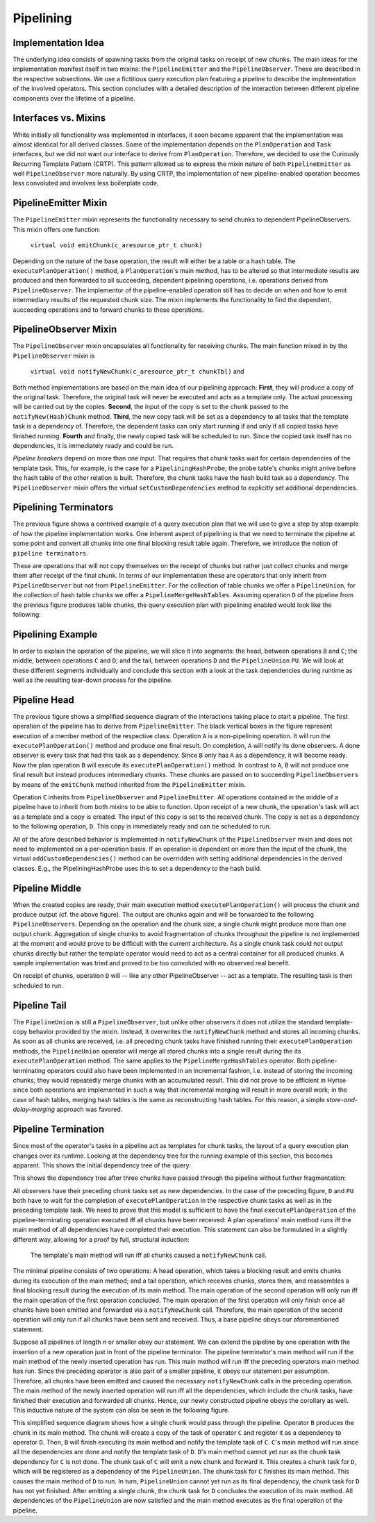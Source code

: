 ###########
Pipelining
###########

Implementation Idea
===================

The underlying idea consists of spawning tasks from the original tasks on receipt of new chunks.                                                                                                      
The main ideas for the implementation manifest itself in two mixins: the ``PipelineEmitter`` and the ``PipelineObserver``.                                                                  
These are described in the respective subsections.                                                                                                                                                    
We use a fictitious query execution plan featuring a pipeline to describe the implementation of the involved operators.                                                                               
This section concludes with a detailed description of the interaction between different pipeline components over the lifetime of a pipeline.

Interfaces vs. Mixins
=====================

White initially all functionality was implemented in interfaces, it soon became apparent that the implementation was almost identical for all derived classes.
Some of the implementation depends on the ``PlanOperation`` and ``Task`` interfaces, but  we did not want our interface to derive from ``PlanOperation``.
Therefore, we decided to use the Curiously Recurring Template Pattern (CRTP).
This pattern allowed us to express the mixin nature of both ``PipelineEmitter`` as well ``PipelineObserver`` more naturally. 
By using CRTP, the implementation of new pipeline-enabled operation becomes less convoluted and involves less boilerplate code. 

PipelineEmitter Mixin
======================

The ``PipelineEmitter`` mixin represents the functionality necessary to send chunks to dependent PipelineObservers.
This mixin offers one function: 

  ``virtual void emitChunk(c_aresource_ptr_t chunk)``

Depending on the nature of the base operation, the result will either be a table or a hash table.
The ``executePlanOperation()`` method, a ``PlanOperation``'s main method, has to be altered so that intermediate results are produced and then forwarded to all succeeding, dependent pipelining operations, i.e. operations derived from ``PipelineObserver``. 
The implementor of the pipeline-enabled operation still has to decide on when and how to emit intermediary results of the requested chunk size.
The mixin implements the functionality to find the dependent, succeeding operations and to forward chunks to these operations.


PipelineObserver Mixin
======================

The ``PipelineObserver`` mixin encapsulates all functionality for receiving chunks.
The main function mixed in by the ``PipelineObserver`` mixin is 

  ``virtual void notifyNewChunk(c_aresource_ptr_t chunkTbl)`` and 

Both method implementations are based on the main idea of our pipelining approach:
**First**, they will produce a copy of the original task.
Therefore, the original task will never be executed and acts as a template only.
The actual processing will be carried out by the copies. 
**Second**, the input of the copy is set to the chunk passed to the ``notifyNew(Hash)Chunk`` method.
**Third**, the new copy task will be set as a dependency to all tasks that the template task is a dependency of.
Therefore, the dependent tasks can only start running if and only if all copied tasks have finished running.
**Fourth** and finally, the newly copied task will be scheduled to run.
Since the copied task itself has no dependencies, it is immediately ready and could be run.

*Pipeline breakers* depend on more than one input.
That requires that chunk tasks wait for certain dependencies of the template
task.
This, for example, is the case for a ``PipeliningHashProbe``;
the probe table's chunks might arrive before the hash table of the other relation is built.
Therefore, the chunk tasks have the hash build task as a dependency.
The ``PipelineObserver`` mixin offers the virtual ``setCustomDependencies`` method to explicitly set additional dependencies.

Pipelining Terminators
======================


.. image:: /_static/pipelining/example_qep.png

The previous figure shows a contrived example of a query execution plan that we will use to give a step by step example of how the pipeline implementation works.
One inherent aspect of pipelining is that we need to terminate the pipeline at some point and convert all chunks into one final blocking result table again.
Therefore, we introduce the notion of ``pipeline terminators``.

These are operations that will not copy themselves on the receipt of chunks but rather just collect chunks and merge them after receipt of the final chunk.
In terms of our implementation these are operators that only inherit from ``PipelineObserver`` but not from ``PipelineEmitter``.
For the collection of table chunks we offer a ``PipelineUnion``, for the collection of hash table chunks we offer a ``PipelineMergeHashTables``.
Assuming operation ``D`` of the pipeline from the previous figure produces table chunks, the query execution plan with pipelining enabled would look like the following: 

.. image:: /_static/pipelining/example_qep_terminated.png

Pipelining Example
==================

In order to explain the operation of the pipeline, we will slice it into segments:
the head, between operations ``B`` and ``C``;
the middle, between operations ``C`` and ``D``;
and the tail, between operations ``D`` and the ``PipelineUnion`` ``PU``.
We will look at these different segments individually and conclude this section with a look at the task dependencies during runtime as well as the resulting tear-down process for the pipeline.

Pipeline Head
=============

.. image:: /_static/pipelining/pipeline_head_seq.png

The previous figure shows a simplified sequence diagram of the interactions taking place to start a pipeline.
The first operation of the pipeline has to derive from ``PipelineEmitter``.
The black vertical boxes in the figure represent execution of a member method of the respective class.
Operation ``A`` is a non-pipelining operation.
It will run the ``executePlanOperation()`` method and produce one final result.
On completion, ``A`` will notify its done observers.
A done observer is every task that had this task as a dependency.
Since ``B`` only has ``A`` as a dependency, it will become ready.
Now the plan operation ``B`` will execute its ``executePlanOperation()`` method.
In contrast to ``A``, ``B`` will not produce one final result but instead produces intermediary chunks.
These chunks are passed on to succeeding ``PipelineObservers`` by means of the ``emitChunk`` method inherited from the ``PipelineEmitter`` mixin.

Operation ``C`` inherits from ``PipelineObserver`` and ``PipelineEmitter``.
All operations contained in the middle of a pipeline have to inherit from both mixins to be able to function.
Upon receipt of a new chunk, the operation's task will act as a template and a copy is created.
The input of this copy is set to the received chunk.
The copy is set as a dependency to the following operation, ``D``.
This copy is immediately ready and can be scheduled to run.

All of the afore described behavior is implemented in ``notifyNewChunk`` of the ``PipelineObserver`` mixin and does not need to implemented on a per-operation basis.
If an operation is dependent on more than the input of the chunk, the virtual ``addCustomDependencies()`` method can be overridden with setting additional dependencies in the derived classes.
E.g., the PipeliningHashProbe uses this to set a dependency to the hash build.

Pipeline Middle
===============

.. image:: /_static/pipelining/pipeline_middle_seq.png

When the created copies are ready, their main execution method ``executePlanOperation()`` will process the chunk and produce output (cf. the above figure).
The output are chunks again and will be forwarded to the following ``PipelineObservers``.
Depending on the operation and the chunk size, a single chunk might produce more than one output chunk.
Aggregation of single chunks to avoid fragmentation of chunks throughout the pipeline is not implemented at the moment and would prove to be difficult with the current architecture.
As a single chunk task could not output chunks directly but rather the template operator would need to act as a central container for all produced chunks.
A sample implementation was tried and proved to be too convoluted with no observed real benefit.

On receipt of chunks, operation ``D`` will -- like any other PipelineObserver -- act as a template.
The resulting task is then scheduled to run.

Pipeline Tail
=============

.. image:: /_static/pipelining/pipeline_tail_seq.png

The ``PipelineUnion`` is still a ``PipelineObserver``, but unlike other observers it does not utilize the standard template-copy behavior provided by the mixin.
Instead, it overwrites the ``notifyNewChunk`` method and stores all incoming chunks.
As soon as all chunks are received, i.e. all preceding chunk tasks have finished running their ``executePlanOperation`` methods, the ``PipelineUnion`` operator will merge all stored chunks into a single result during the its ``executePlanOperation`` method.
The same applies to the ``PipelineMergeHashTables`` operator.
Both pipeline-terminating operators could also have been implemented in an incremental fashion, i.e. instead of storing the incoming chunks, they would repeatedly merge chunks with an accumulated result.
This did not prove to be efficient in Hyrise since both operations are implemented in such a way that incremental merging will result in more overall work;
in the case of hash tables, merging hash tables is the same as reconstructing hash tables.
For this reason, a simple *store-and-delay-merging* approach was favored.

Pipeline Termination
====================

Since most of the operator's tasks in a pipeline act as templates for chunk tasks, the layout of a query execution plan changes over its runtime.
Looking at the dependency tree for the running example of this section, this becomes apparent.
This shows the initial dependency tree of the query:

.. image:: /_static/pipelining/parse_dependencies.png

This shows the dependency tree after three chunks have passed through the pipeline without further fragmentation:

.. image:: /_static/pipelining/runtime_dependencies.png

All observers have their preceding chunk tasks set as new dependencies.
In the case of the preceding figure, ``D`` and ``PU`` both have to wait for the completion of ``executePlanOperation`` in the respective chunk tasks as well as in the preceding template task.
We need to prove that this model is sufficient to have the final ``executePlanOperation`` of the pipeline-terminating operation executed iff all chunks have been received:
A plan operations' main method runs iff the main method of all dependencies have completed their execution.
This statement can also be formulated in a slightly different way, allowing for a proof by full, structural induction: 

  The template's main method will run iff all chunks caused a ``notifyNewChunk`` call.

The minimal pipeline consists of two operations:
A head operation, which takes a blocking result and emits chunks during its execution of the main method; and a tail operation, which receives chunks, stores them, and reassembles a final blocking result during the execution of its main method.
The main operation of the second operation will only run iff the main operation of the first operation concluded.
The main operation of the first operation will only finish once all chunks have been emitted and forwarded via a ``notifyNewChunk`` call.
Therefore, the main operation of the second operation will only run if all chunks have been sent and received.
Thus, a base pipeline obeys our aforementioned statement.

Suppose all pipelines of length *n* or smaller obey our statement.
We can extend the pipeline by one operation with the insertion of a new operation just in front of the pipeline terminator.
The pipeline terminator's main method will run if the main method of the newly inserted operation has run.
This main method will run iff the preceding operators main method has run.
Since the preceding operator is also part of a smaller pipeline, it obeys our statement per assumption.
Therefore, all chunks have been emitted and caused the necessary ``notifyNewChunk`` calls in the preceding operation.
The main method of the newly inserted operation will run iff all the dependencies, which include the chunk tasks, have finished their execution and forwarded all chunks.
Hence, our newly constructed pipeline obeys the corollary as well.
This inductive nature of the system can also be seen in the following figure.

.. image:: /_static/pipelining/pipeline_terminate.png

This simplified sequence diagram shows how a single chunk would pass through the pipeline.
Operator ``B`` produces the chunk in its main method.
The chunk will create a copy of the task of operator ``C`` and register it as a dependency to operator ``D``.
Then, ``B`` will finish executing its main method and notify the template task of ``C``.
``C``'s main method will run since all the dependencies are done and notify the template task of ``D``.
``D``'s main method cannot yet run as the chunk task dependency for ``C`` is not done.
The chunk task of ``C`` will emit a new chunk and forward it.
This creates a chunk task for ``D``, which will be registered as a dependency of the ``PipelineUnion``.
The chunk task for ``C`` finishes its main method.
This causes the main method of ``D`` to run.
In turn, ``PipelineUnion`` cannot yet run as its final dependency, the chunk task for ``D`` has not yet finished.
After emitting a single chunk, the chunk task for ``D`` concludes the execution of its main method.
All dependencies of the ``PipelineUnion`` are now satisfied and the main method executes as the final operation of the pipeline.

